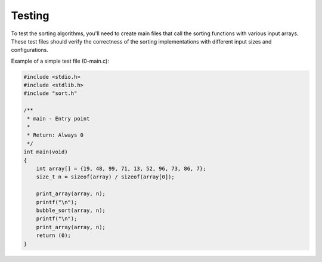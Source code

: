 
Testing
=======

To test the sorting algorithms, you'll need to create main files that call the sorting functions with various input arrays. These test files should verify the correctness of the sorting implementations with different input sizes and configurations.

Example of a simple test file (0-main.c):

.. code-block:: c

   #include <stdio.h>
   #include <stdlib.h>
   #include "sort.h"

   /**
    * main - Entry point
    *
    * Return: Always 0
    */
   int main(void)
   {
       int array[] = {19, 48, 99, 71, 13, 52, 96, 73, 86, 7};
       size_t n = sizeof(array) / sizeof(array[0]);

       print_array(array, n);
       printf("\n");
       bubble_sort(array, n);
       printf("\n");
       print_array(array, n);
       return (0);
   }